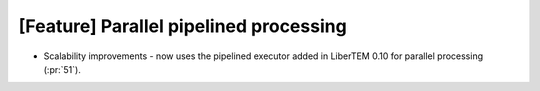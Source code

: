 [Feature] Parallel pipelined processing
=======================================
* Scalability improvements - now uses the pipelined executor added in LiberTEM
  0.10 for parallel processing (:pr:`51`).
